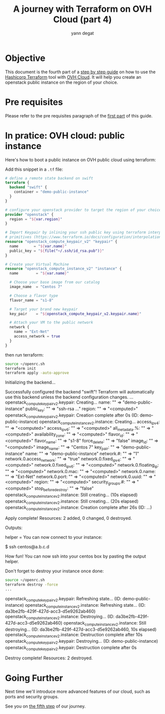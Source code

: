 #+TITLE: A journey with Terraform on OVH Cloud (part 4)
#+AUTHOR: yann degat
#+EMAIL: yann.degat@corp.ovh.com

* Objective

This document is the fourth part of a [[../0-simple-terraform/README.md][step by step guide]] on how to use 
the [[https://terraform.io][Hashicorp Terraform]] tool with [[https://www.ovh.com/fr/public-cloud/instances/][OVH Cloud]]. It will help you create 
an openstack public instance on the region of your choice.


* Pre requisites

Please refer to the pre requisites paragraph of the [[../0-simple-terraform/README.md][first part]] of this guide.


* In pratice: OVH cloud: public instance

Here's how to boot a public instance on OVH public cloud using terraform:

Add this snippet in a ~.tf~ file:

#+BEGIN_SRC terraform :eval never-export :tangle main.tf
# define a remote state backend on swift
terraform {
  backend "swift" {
    container = "demo-public-instance"
  }
}

# configure your openstack provider to target the region of your choice
provider "openstack" {
  region = "${var.region}"
}

# Import Keypair by inlining your ssh public key using terraform interpolation 
# primitives (https://www.terraform.io/docs/configuration/interpolation.html)
resource "openstack_compute_keypair_v2" "keypair" {
  name       = "${var.name}"
  public_key = "${file("~/.ssh/id_rsa.pub")}"
}

# Create your Virtual Machine
resource "openstack_compute_instance_v2" "instance" {
  name        = "${var.name}"

  # Choose your base image from our catalog
  image_name  = "Centos 7"

  # Choose a flavor type
  flavor_name = "s1-8"

  # Target your brand new keypair
  key_pair    = "${openstack_compute_keypair_v2.keypair.name}"

  # Attach your VM to the public network
  network {
    name = "Ext-Net"
    access_network = true
  }
}
#+END_SRC

then run terraform:


#+BEGIN_SRC bash :session *journey* :results output pp  :eval never-export
source ~/openrc.sh
terraform init
terraform apply -auto-approve
#+END_SRC

#+BEGIN_EXAMPLE bash
Initializing the backend...

Successfully configured the backend "swift"! Terraform will automatically
use this backend unless the backend configuration changes.
...
openstack_compute_keypair_v2.keypair: Creating...
  name:       "" => "demo-public-instance"
  public_key: "" => "ssh-rsa ..."
  region:     "" => "<computed>"
openstack_compute_keypair_v2.keypair: Creation complete after 0s (ID: demo-public-instance)
openstack_compute_instance_v2.instance: Creating...
  access_ip_v4:             "" => "<computed>"
  access_ip_v6:             "" => "<computed>"
  all_metadata.%:           "" => "<computed>"
  availability_zone:        "" => "<computed>"
  flavor_id:                "" => "<computed>"
  flavor_name:              "" => "s1-8"
  force_delete:             "" => "false"
  image_id:                 "" => "<computed>"
  image_name:               "" => "Centos 7"
  key_pair:                 "" => "demo-public-instance"
  name:                     "" => "demo-public-instance"
  network.#:                "" => "1"
  network.0.access_network: "" => "true"
  network.0.fixed_ip_v4:    "" => "<computed>"
  network.0.fixed_ip_v6:    "" => "<computed>"
  network.0.floating_ip:    "" => "<computed>"
  network.0.mac:            "" => "<computed>"
  network.0.name:           "" => "Ext-Net"
  network.0.port:           "" => "<computed>"
  network.0.uuid:           "" => "<computed>"
  region:                   "" => "<computed>"
  security_groups.#:        "" => "<computed>"
  stop_before_destroy:      "" => "false"
openstack_compute_instance_v2.instance: Still creating... (10s elapsed)
openstack_compute_instance_v2.instance: Still creating... (20s elapsed)
openstack_compute_instance_v2.instance: Creation complete after 26s (ID: ...)

Apply complete! Resources: 2 added, 0 changed, 0 destroyed.

Outputs:

helper = You can now connect to your instance:

 $ ssh centos@a.b.c.d
#+END_EXAMPLE  

How fun! You can now ssh into your centos box by pasting the output helper.

Don't forget to destroy your instance once done:
#+BEGIN_SRC bash :session *journey* :results output pp  :eval never-export
source ~/openrc.sh
terraform destroy -force
...
#+END_SRC

#+BEGIN_EXAMPLE bash
openstack_compute_keypair_v2.keypair: Refreshing state... (ID: demo-public-instance)
openstack_compute_instance_v2.instance: Refreshing state... (ID: da3be2fb-429f-427d-acc3-d5e9262ab460)
openstack_compute_instance_v2.instance: Destroying... (ID: da3be2fb-429f-427d-acc3-d5e9262ab460)
openstack_compute_instance_v2.instance: Still destroying... (ID: da3be2fb-429f-427d-acc3-d5e9262ab460, 10s elapsed)
openstack_compute_instance_v2.instance: Destruction complete after 10s
openstack_compute_keypair_v2.keypair: Destroying... (ID: demo-public-instance)
openstack_compute_keypair_v2.keypair: Destruction complete after 0s

Destroy complete! Resources: 2 destroyed.
#+END_EXAMPLE  


* Going Further

Next time we'll introduce more advanced features of our cloud, such as ports and security 
groups. 

See you on [[../4-advanced-public-instances/README.md][the fifth step]] of our journey.
